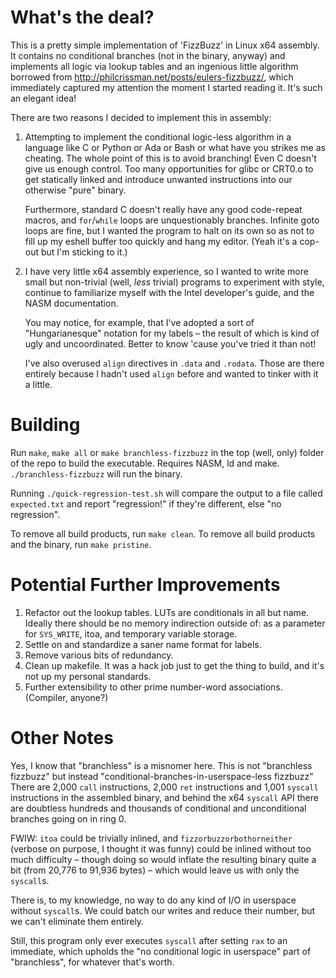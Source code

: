 * What's the deal?
This is a pretty simple implementation of 'FizzBuzz' in Linux x64 assembly. It contains no conditional branches (not in
the binary, anyway) and implements all logic via lookup tables and an ingenious little algorithm borrowed from
http://philcrissman.net/posts/eulers-fizzbuzz/, which immediately captured my attention the moment I started reading
it. It's such an elegant idea!

There are two reasons I decided to implement this in assembly:

1. Attempting to implement the conditional logic-less algorithm in a language like C or Python or Ada or Bash or what
   have you strikes me as cheating. The whole point of this is to avoid branching! Even C doesn't give us enough
   control. Too many opportunities for glibc or CRT0.o to get statically linked and introduce unwanted instructions into
   our otherwise "pure" binary.

   Furthermore, standard C doesn't really have any good code-repeat macros, and ~for~​/​~while~ loops are unquestionably
   branches. Infinite goto loops are fine, but I wanted the program to halt on its own so as not to fill up my eshell
   buffer too quickly and hang my editor. (Yeah it's a cop-out but I'm sticking to it.)
2. I have very little x64 assembly experience, so I wanted to write more small but non-trivial (well, /less/ trivial)
   programs to experiment with style, continue to familiarize myself with the Intel developer's guide, and the NASM
   documentation.

   You may notice, for example, that I've adopted a sort of "Hungarianesque" notation for my labels -- the result of
   which is kind of ugly and uncoordinated. Better to know 'cause you've tried it than not!

   I've also overused ~align~ directives in ~.data~ and ~.rodata~. Those are there entirely because I hadn't used
   ~align~ before and wanted to tinker with it a little.
* Building
Run ~make~, ~make all~ or ~make branchless-fizzbuzz~ in the top (well, only) folder of the repo to build the
executable. Requires NASM, ld and make. ~./branchless-fizzbuzz~ will run the binary.

Running ~./quick-regression-test.sh~ will compare the output to a file called ~expected.txt~ and report "regression!" if
they're different, else "no regression".

To remove all build products, run ~make clean~. To remove all build products and the binary, run ~make pristine~.
* Potential Further Improvements
1. Refactor out the lookup tables. LUTs are conditionals in all but name. Ideally there should be no memory indirection
   outside of: as a parameter for ~SYS_WRITE~, itoa, and temporary variable storage.
2. Settle on and standardize a saner name format for labels.
3. Remove various bits of redundancy.
4. Clean up makefile. It was a hack job just to get the thing to build, and it's not up my personal standards.
5. Further extensibility to other prime number-word associations. (Compiler, anyone?)
* Other Notes
Yes, I know that "branchless" is a misnomer here. This is not "branchless fizzbuzz" but instead
"conditional-branches-in-userspace-less fizzbuzz" There are 2,000 ~call~ instructions, 2,000 ~ret~ instructions and
1,001 ~syscall~ instructions in the assembled binary, and behind the x64 ~syscall~ API there are doubtless hundreds and
thousands of conditional and unconditional branches going on in ring 0.

FWIW: ~itoa~ could be trivially inlined, and ~fizzorbuzzorbothorneither~ (verbose on purpose, I thought it was funny)
could be inlined without too much difficulty -- though doing so would inflate the resulting binary quite a bit (from
20,776 to 91,936 bytes) -- which would leave us with only the ~syscall~​s.

There is, to my knowledge, no way to do any kind of I/O in userspace without ~syscall~​s. We could batch our writes and
reduce their number, but we can't eliminate them entirely.

Still, this program only ever executes ~syscall~ after setting ~rax~ to an immediate, which upholds the "no conditional
logic in userspace" part of "branchless", for whatever that's worth.
